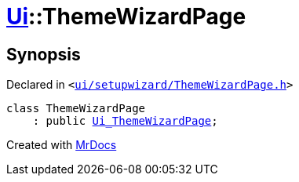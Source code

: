 [#Ui-ThemeWizardPage]
= xref:Ui.adoc[Ui]::ThemeWizardPage
:relfileprefix: ../
:mrdocs:


== Synopsis

Declared in `&lt;https://github.com/PrismLauncher/PrismLauncher/blob/develop/launcher/ui/setupwizard/ThemeWizardPage.h#L24[ui&sol;setupwizard&sol;ThemeWizardPage&period;h]&gt;`

[source,cpp,subs="verbatim,replacements,macros,-callouts"]
----
class ThemeWizardPage
    : public xref:Ui_ThemeWizardPage.adoc[Ui&lowbar;ThemeWizardPage];
----






[.small]#Created with https://www.mrdocs.com[MrDocs]#
